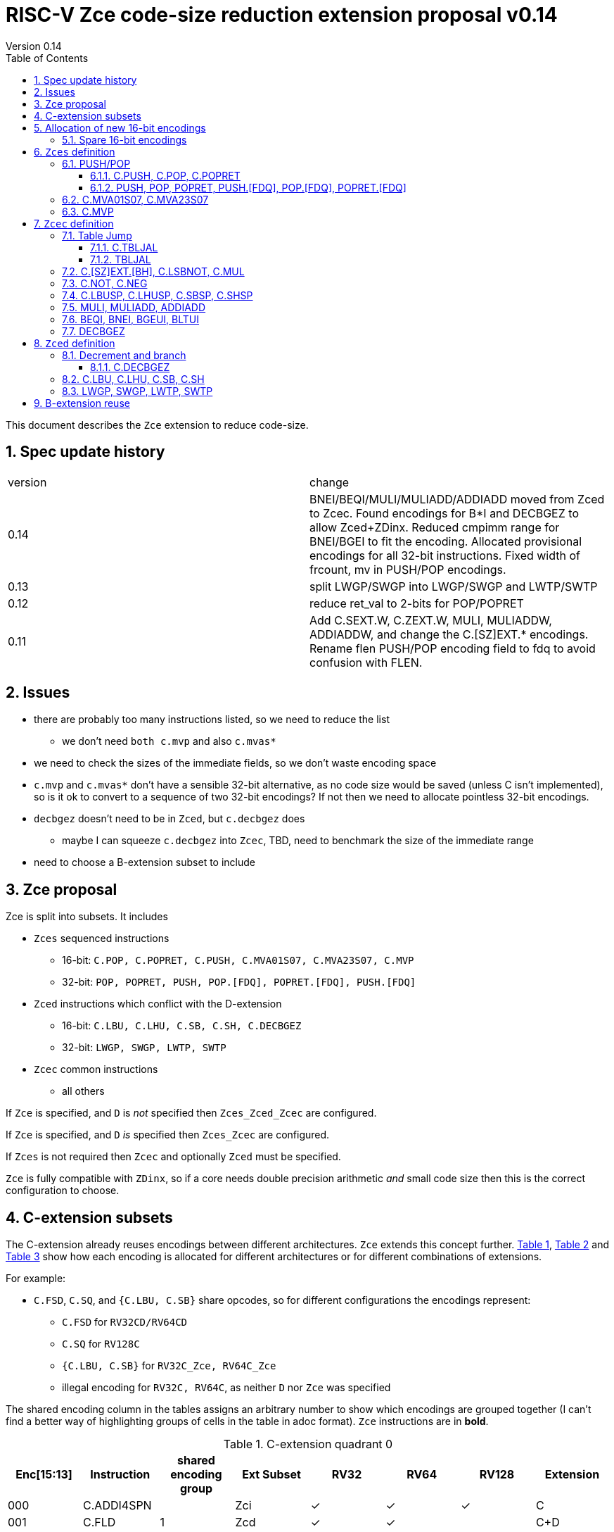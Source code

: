 = RISC-V Zce code-size reduction extension proposal v0.14
Version 0.14
:doctype: book
:encoding: utf-8
:lang: en
:toc: left
:toclevels: 4
:numbered:
:xrefstyle: short
:le: &#8804;
:rarr: &#8658;

This document describes the `Zce` extension to reduce code-size.

== Spec update history

|===================================================================
| version | change
| 0.14    | BNEI/BEQI/MULI/MULIADD/ADDIADD moved from Zced to Zcec. Found encodings for B*I and DECBGEZ to allow Zced+ZDinx. Reduced cmpimm range for BNEI/BGEI to fit the encoding. Allocated provisional encodings for all 32-bit instructions. Fixed width of frcount, mv in PUSH/POP encodings.
| 0.13    | split LWGP/SWGP into LWGP/SWGP and LWTP/SWTP
| 0.12    | reduce ret_val to 2-bits for POP/POPRET
| 0.11    | Add C.SEXT.W, C.ZEXT.W, MULI, MULIADDW, ADDIADDW, and change the C.[SZ]EXT.* encodings. Rename flen PUSH/POP encoding field to fdq to avoid confusion with FLEN.
|===================================================================

== Issues

* there are probably too many instructions listed, so we need to reduce the list
** we don't need `both c.mvp` and also `c.mvas*`
* we need to check the sizes of the immediate fields, so we don't waste encoding space
* `c.mvp` and `c.mvas*` don't have a sensible 32-bit alternative, as no code size would be saved (unless C isn't implemented), so is it ok to convert to a sequence of two 32-bit encodings? If not then we need to allocate pointless 32-bit encodings.
* `decbgez` doesn't need to be in `Zced`, but `c.decbgez` does
** maybe I can squeeze `c.decbgez` into `Zcec`, TBD, need to benchmark the size of the immediate range
* need to choose a B-extension subset to include

== Zce proposal

Zce is split into subsets. It includes 

* `Zces` sequenced instructions
** 16-bit: `C.POP, C.POPRET, C.PUSH, C.MVA01S07, C.MVA23S07, C.MVP`     
** 32-bit: `POP, POPRET, PUSH, POP.[FDQ], POPRET.[FDQ], PUSH.[FDQ]`
* `Zced` instructions which conflict with the D-extension
** 16-bit: `C.LBU, C.LHU, C.SB, C.SH, C.DECBGEZ`
** 32-bit: `LWGP, SWGP, LWTP, SWTP`
* `Zcec` common instructions
** all others

If `Zce` is specified, and `D` is _not_ specified then `Zces_Zced_Zcec` are configured.

If `Zce` is specified, and `D` _is_  specified then `Zces_Zcec` are configured.

If `Zces` is not required then `Zcec` and optionally `Zced` must be specified.

`Zce` is fully compatible with `ZDinx`, so if a core needs double precision arithmetic _and_ small code size then this is the correct configuration to choose.

== C-extension subsets

The C-extension already reuses encodings between different architectures. `Zce` extends this concept further. <<zce_quad0>>, <<zce_quad1>> and <<zce_quad2>> show how each encoding is allocated for different architectures or for different combinations of extensions.

For example:

* `C.FSD`, `C.SQ`, and `{C.LBU, C.SB}` share opcodes, so for different configurations the encodings represent:
** `C.FSD` for `RV32CD/RV64CD`
** `C.SQ`  for `RV128C`
** `{C.LBU, C.SB}` for `RV32C_Zce, RV64C_Zce`
** illegal encoding for `RV32C, RV64C`, as neither `D` nor `Zce` was specified

The shared encoding column in the tables assigns an arbitrary number to show which encodings are grouped together (I can't find a better way of highlighting groups of cells in the table in adoc format). `Zce` instructions are in *bold*.

[#zce_quad0]
.C-extension quadrant 0
[width="100%",options=header]
|===============================================================================
|Enc[15:13]|Instruction|shared encoding group|Ext Subset|RV32|RV64|RV128|Extension
|000       |C.ADDI4SPN| |Zci |✓|✓ |✓  |C

|001       |C.FLD     |1|Zcd |✓|✓ |   |C+D
|001       |C.LQ      |1|Zcq |  |  |✓  |C
|001       |*C.DECBGEZ* |1|*Zced*|✓|✓ |  |C+*Zce*

|010       |C.LW      | |Zci |✓|✓ |✓  |C

|011       |C.FLW     |2|Zcf |✓|   |   |C+F
|011       |C.LD      |2|Zc64/Zc128| |✓|✓|C

|100       |*C.POP*     | |*Zces*|	✓|	✓|	✓|	C+*Zce*
|100       |*C.POPRET*  | |*Zces*|	✓|	✓|	✓|	C+*Zce*
|100       |*C.PUSH*    | |*Zces*|	✓|	✓|	✓|	C+*Zce*

|100       |*C.TBLJAL*  | |*Zcec*|	✓|	✓|	✓|	C+*Zce*
|100       |*C.SHSP*    | |*Zcec*|	✓|	✓|	✓|	C+*Zce*
|100       |*C.SBSP*    | |*Zcec*|	✓|	✓|	✓|	C+*Zce*
|100       |*C.LHUSP*   | |*Zcec*|	✓|	✓|	✓|	C+*Zce*
|100       |*C.LBUSP*   | |*Zcec*|	✓|	✓|	✓|	C+*Zce*
|100       |*C.SEXT.B*  | |*Zcec*|	✓|	✓|	✓|	C+*Zce*
|100       |*C.SEXT.H*  | |*Zcec*|	✓|	✓|	✓|	C+*Zce*
|100       |*C.SEXT.W*  | |*Zcec*|	 |	✓|	✓|	C+*Zce*
|100       |*C.ZEXT.B*  | |*Zcec*|	✓|	✓|	✓|	C+*Zce*
|100       |*C.ZEXT.H*  | |*Zcec*|	✓|	✓|	✓|	C+*Zce*
|100       |*C.ZEXT.W*  | |*Zcec*|	 |	✓|	✓|	C+*Zce*
|100       |*C.LSBNOT*  | |*Zcec*|	✓|	✓|	✓|	C+*Zce*
|100       |*C.MUL*     | |*Zcec*|	✓|	✓|	✓|	C+*Zce*
|100       |*C.MVA01S07*| |*Zcec*|	✓|	✓|	✓|	C+*Zce*
|100       |*C.MVA23S07*| |*Zcec*|	✓|	✓|	✓|	C+*Zce*
|100       |*C.MVP*	    | |*Zcec*|  ✓|  ✓| 	✓|  C+*Zce*

|101       |C.FSD     |3|Zcd|✓|✓| |C+D
|101       |C.SQ      |3|Zcq| | |✓|D
|101       |*C.SB*      |3|*Zced*|✓|✓| |C+*Zce*
|101       |*C.LBU*     |3|*Zced*|✓|✓ |  |C+*Zce*

|110       |C.SW      | |Zci|✓|✓|✓|C

|111       |C.FSW     |4|Zcf|✓| | |C+F
|111       |C.SD      |4|Zc64/Zc128| |✓|✓|C
|===============================================================================

[#zce_quad1]
.C-extension quadrant 1
[width="100%",options=header]
|===============================================================================
|Enc[15:13]|Instruction|shared encoding group|Ext Subset|RV32|RV64|RV128|Extension

|000       |C.NOP	| |Zci	|✓	|✓	|✓	|C
|000       |C.ADDI	| |Zci	|✓	|✓	|✓	|C


|001       |C.JAL	        |5|Zc32	        |✓	|	|	|C
|001       |C.ADDIW (rd=0:RSV)  |5|Zc64/Zc128	|	|✓	|✓	|C

|010       |C.LI (rd=0:HINT) | |Zci	|✓	|✓	|✓	|C


|011       |C.ADDI16SP (nzimm=0:RSV)	| | Zci	|✓	|✓	|✓	|C
|011       |C.LUI (nzimm=0: RSV; rd=0:HINT)	| |Zci	|✓	|✓	|✓	|C


|100       |C.SRLI (RV32:NSE, nzuimm[5]=1)        |6|Zc32/Zc64	|✓	|✓	|	|C
|100       |C.SRLI64 (RV32:HINT)                  |6|Zc128	|	|	|✓	|C
|100       |C.SRAI (RV32:NSE, nzuimm[5]=1)        |7|Zc32/Zc64	|✓	|✓	|	|C
|100       |C.SRAI64 (RV32/64:HINT)               |7|Zc128	|	|	|✓       |C
|100       |C.ANDI                                | |Zci	|✓	|✓	|✓	|C
|100       |C.SUB                                 | |Zci	|✓	|✓	|✓	|C
|100       |C.XOR                                 | |Zci	|✓	|✓	|✓	|C
|100       |C.OR                                  | |Zci	|✓	|✓	|✓	|C
|100       |C.AND                                 | |Zci	|✓	|✓	|✓	|C
|100       |C.SUBW (RV32:RSV)                     | |Zc64/Zc128	|	|✓	|✓	|C
|100       |C.ADDW (RV32:RSV)                     | |Zc64/Zc128	|	|✓	|✓	|C

|101       |C.J	       | |Zci	|✓	|✓	|✓	|C


|110       |C.BEQZ	| |Zci	|✓	|✓	|✓	|C


|111       |C.BNEZ	| |Zci	|✓	|✓	|✓	|C
|===============================================================================

[#zce_quad2]
.C-extension quadrant 2
[width="100%",options=header]
|======================================================================================================
|Enc[15:13]|Instruction|shared encoding group|Ext Subset|RV32|RV64|RV128|Extension

|000       |C.SLLI (rd=0:HINT; RV32 && nzuimm[5]=1:NSE)| 8|Zc32/Zc64	|✓	|✓	|	|C
|000       |C.SLLI64 (RV32/64 or rd=0:HINT)	       | 8|Zc128	        |	|	|✓	|C
|001       |C.FLDSP	                               | 9|Zcd	        |✓	|✓	|	|C+D
|001       |C.LQSP (rd=0:RSV)	                     | 9|Zc128	        |	|	|✓	|C
|001       |*unallocated*	                         | 9|*Zced* 	|✓	|✓	| 	|C+*Zce*
|010       |C.LWSP (rd=0:RSV)	                     |  |Zci	        |✓	|✓	|✓	|C
|011       |C.FLWSP	                               |10|Zcf	        |✓	|	|	|C+F
|011       |C.LDSP (rd=0:HINT)	                   |10|Zc64/Zc128	|	|✓	|✓	|C
|100       |C.JR     (rd=0:RSV)	                   |  |Zci   	|✓	|✓	|✓	|C
|100       |C.MV   (rd=0:HINT)	                   |  |Zci   	|✓	|✓	|✓	|C
|100       |C.EBREAK	                             |  |Zci   	|✓	|✓	|✓	|C
|100       |C.JALR	                               |  |Zci   	|✓	|✓	|✓	|C
|100       |C.ADD (rd=0:HINT)	                     |  |Zci   	|✓	|✓	|✓	|C
|101       |C.FSDSP	                               |11|Zcd	        |✓	|✓	|	|C+D
|101       |C.SQSP	                               |11|Zc128		|       | 	|✓	|C
|101       |*C.SH*	                               |11|*Zced**	|✓	|✓	| 	|C+*Zce*
|101       |*C.LHU*	                               |11|*Zced* 	|✓	|✓	| 	|C+*Zce*
|110       |C.SWSP	                               |  |Zci	        |✓	|✓	|✓	|C
|111       |C.FSWSP	                               |12|Zcf	        |✓	|	|	|C+F
|111       |C.SDSP	                               |12|Zc128	        |	|✓	|✓	|C
|======================================================================================================

== Allocation of new 16-bit encodings

This section gives a short-hand lookup of exactly where the new encodings are allocated to make it easier to review the encoding space. The first column is the group number from <<zce_quad0>>, <<zce_quad1>> and <<zce_quad2>>.

|======================================
|Group|[15:13]|[12:10]|[1:0]|Instruction

| |100    |000    |00   |C.POP, C.POPRET, C.PUSH
| |100    |001    |00   |C.[SZ]EXT.[BH], C.LSBNOT, C.MUL
| |100    |01x    |00   |C.L[BH]USP, C.S[BH]SP
| |100    |100    |00   |C.MVA01S07, C.MVA23S07
| |100    |101    |00   |C.MVP
| |100    |11x    |00   |C.TBLJAL

|1|001    |xxx    |00   |C.DECBGEZ

|3|101    |0xx    |00   |C.SB
|3|101    |1xx    |00   |C.LBU

| |011    |000    |00   |C.NOT
| |011    |001    |00   |C.NEG


|11|101   |0xx    |10   |C.SH
|11|101   |1xx    |10   |C.LHU
|======================================


=== Spare 16-bit encodings

Some spare encodings are noted in the tables below. The remaining unallocated space is listed here:

[#spare encodings]
.spare 16-bit encodings
[width="100%",options=header]
|================================================================================================
| 15 | 14 | 13 | 12 | 11 | 10 | 9 | 8 | 7 | 6  | 5  | 4 | 3 | 2 | 1 | 0 |instruction         
3+|  011       |0   |1  4+|xxxx         5+|00000              2+|01     | *reserved*
17+|These three are RV32 only
3+|  000       |1 10+|  xxxxx                                 2+|10     | *reserved*
3+|  100       |1   |0  9+| xxxx                              2+|01     | *reserved*
3+|  100       |1 2+|11 8+| xxxx                              2+|00     | *reserved*
17+|This conflicts with the D-extension
3+|  001     11+|xxxx                                         2+|10     | *reserved*
|================================================================================================

== `Zces` definition

`Zces` is optional as cores may not want to build the sequencer to issue the instructions.

=== PUSH/POP
[[pushpop16]]
==== C.PUSH, C.POP, C.POPRET

The specification is https://github.com/riscv/riscv-code-size-reduction/blob/master/ISA%20proposals/Huawei/riscv_push_pop_extension_RV32_RV64_UABI.adoc[here].

[NOTE]

  The reserved 16-bit encodings could be used for EABI versions in the future.

[#proposed-16bit-encodings-1]
.PUSH/POP 16-bit encodings
[width="100%",options=header]
|===============================================================================
|15 |14 |13 |12 |11 |10  |9 |8  |7 |6   |5 |4 |3 |2           |1 |0 |instruction
17+|`C.POP` and reserved values of rcount/spimm to save encoding space
3+|100  |0  |0  |0  |0 2+|rcount[1:0]|0 |0 2+|00 | spimm[0] 2+| 00  |C.POP
3+|100  |0  |0  |0  |1 2+|xx         |0 |0 3+|xxx           2+| 00  |*reserved*
3+|100  |0  |0  |0 3+|xxx            |0 |0 2+|!=00| x       2+| 00  |*reserved*
17+|`C.POPRET` and reserved values of rcount/spimm to save encoding space
3+|100  |0  |0  |0 3+|rcount[2:0]  |ret0|1 3+|spimm[2:0]    2+| 00  |C.POPRET
3+|100  |0  |0  |0   |1 2+|xxx        |x|1 |1 2+|xx         2+| 00  |*reserved*
17+|`C.PUSH` and reserved values of rcount/spimm to save encoding space
3+|100  |0  |0  |0 3+|rcount[2:0]  |1 |0 3+|spimm[2:0]      2+| 00  |C.PUSH
3+|100  |0  |0  |0   |1 2+|xx      |1 |0   |1 2+|xx         2+| 00  |*reserved*
|===============================================================================

  * For `C.POPRET`, `ret_val[0]=ret0` as specified in the encoding, `ret_val[1]=0`. 
  * For `C.POP` `ret_val[1:0]=0`.
  * Some encodings remain *reserved* for the time being so we can add them later if they can be justified
  ** For `C.POP`, `rcount[2]=1` is reserved
  ** For `C.POP`, `spimm > 1` is reserved
  ** For `C.PUSH/C.POPRET`, `rcount[2]=1 && spimm[2]=1` is reserved

[#pushpop_semantics]
.PUSH/POP semantics
[width="100%",options=header]
|=======================================================================
|instruction    | definition
| C.POP         | https://github.com/riscv/riscv-code-size-reduction/blob/master/ISA%20proposals/Huawei/riscv_push_pop_extension_RV32_RV64_UABI.adoc[POP registers]
| C.POPRET      | https://github.com/riscv/riscv-code-size-reduction/blob/master/ISA%20proposals/Huawei/riscv_push_pop_extension_RV32_RV64_UABI.adoc[POP registers and return]
| C.PUSH        | https://github.com/riscv/riscv-code-size-reduction/blob/master/ISA%20proposals/Huawei/riscv_push_pop_extension_RV32_RV64_UABI.adoc[PUSH registers]
|=======================================================================

[#pushpop-32bit]
.PUSH/POP assembly syntax
[width="100%",options=header]
|======================================================================================================
|instruction | assembly syntax       | requirements for 16-bit encoding   | 32-bit extension
|C.POP       | pop    <args>         | <args> map to a 16-bit encoding | Zce
|C.POPRET    | popret <args>         | <args> map to a 16-bit encoding | Zce
|C.PUSH      | push   <args>         | <args> map to a 16-bit encoding | Zce
|======================================================================================================

Assembly examples are https://github.com/riscv/riscv-code-size-reduction/blob/master/ISA%20proposals/Huawei/riscv_push_pop_extension_RV32_RV64_UABI.adoc#assembly-examples[here].

[[pushpop32]]
==== PUSH, POP, POPRET, PUSH.[FDQ], POP.[FDQ], POPRET.[FDQ]

[NOTE]

  These encodings are provisional.


.push/pop 32-bit encodings
[options="header",width="100%"]
|=========================================================================================================================
| 31 | 30|29   |28|27| 26|25   |24 |23|22|21:20         |19:18|17:16|15 | 14:12   | 11:10 |9: 7      | 6 : 0 | instruction
19+|`PUSH` encodings
6+|0000000         2+|00         2+|00   |mv          2+|rcount     |ra | 001   2+| spimm             |1000011| PUSH
6+|0000000         2+|00         2+|01   |frcount     2+|rcount     |ra | 001   2+| spimm             |1000011| PUSH.F
6+|0000000         2+|00         2+|10   |frcount     2+|rcount     |ra | 001   2+| spimm             |1000011| PUSH.D
6+|0000000         2+|00         2+|11   |frcount     2+|rcount     |ra | 001   2+| spimm             |1000011| PUSH.Q
19+|`POP` encodings
6+|0000000         2+|01         2+|00   |ret_val     2+|rcount     |ra | 010   2+| spimm             |1000011| POP
6+|0000000         2+|01         2+|01   |frcount     2+|rcount     |ra | 010   2+| spimm             |1000011| POP.F
6+|0000000         2+|01         2+|10   |frcount     2+|rcount     |ra | 010   2+| spimm             |1000011| POP.D
6+|0000000         2+|01         2+|11   |frcount     2+|rcount     |ra | 010   2+| spimm             |1000011| POP.Q
19+|`POPRET` encodings
6+|0000000         2+|10         2+|00   |ret_val     2+|rcount     |1  | 011   2+| spimm             |1000011| POPRET
6+|0000000         2+|10         2+|01   |frcount     2+|rcount     |1  | 011   2+| spimm             |1000011| POPRET.F
6+|0000000         2+|10         2+|10   |frcount     2+|rcount     |1  | 011   2+| spimm             |1000011| POPRET.D
6+|0000000         2+|10         2+|11   |frcount     2+|rcount     |1  | 011   2+| spimm             |1000011| POPRET.Q
|=========================================================================================================================

[NOTE]
  bits [23:22] are the `fdq` field
  `ra=1` for all `popret` encodings, it is not specified in the encoding

The specification is https://github.com/riscv/riscv-code-size-reduction/blob/master/ISA%20proposals/Huawei/riscv_push_pop_extension_RV32_RV64_UABI.adoc[here] and the 16-bit encoding is in <<pushpop16>>.


=== C.MVA01S07, C.MVA23S07

Register moves are the most common in GCC output in both the benchmark suite and the Debian distro. These two instructions combine two very common pairs of moves into single 16-bit encodings:

* move from two `s[0-7]` registers into `a0` and `a1`.
* move from two `s[0-7]` registers into `a2` and `a3`.

[NOTE]

  The syntax takes ABI names not `x` register names, so it is unusual. However this allows much more frequent usage without increasing the encoding space requirement.

[NOTE]

  Currently there are no 32-bit equivalent instructions, is it enough to expand to *two* 32-bit instructions?

[NOTE]

  These are optional (`Zces`) as they require 2 register file write ports, or are sequenced.

[#proposed-16bit-encodings-4]
.`C.MV01S07, C.MV23S07` 16-bit encoding
[width="100%",options=header]
|================================================================================================
| 15 | 14 | 13 | 12 | 11 | 10 | 9 | 8 | 7 | 6  | 5  | 4 | 3 | 2 | 1 | 0 |instruction         
3+|  100     2+|10     3+| 000      3+|sreg1      3+|sreg2    2+| 00    | C.MVA01S07
3+|  100     2+|10     3+| 001      3+|sreg1      3+|sreg2    2+| 00    | C.MVA23S07
|================================================================================================

[#mvs07_semantics]
.`C.MV01S07, C.MV23S07` semantics
[width="100%",options=header]
|=======================================================================
|instruction                | definition
| C.MVA01S07 sreg1, sreg2   | mv a0, s[sreg1];  mv a1, s[sreg2]
| C.MVA23S07 sreg1, sreg2   | mv a2, s[sreg1];  mv a3, s[sreg2]
|=======================================================================

[#mvs07_syntax]
.`C.MV01S07, C.MV23S07` assembly syntax
[width="100%",options=header]
|======================================================================================================
|instruction | assembly syntax        | requirements for 16-bit encoding   | 32-bit extension
|C.MVAS01S07 | mv(a0,a1),(sreg1,sreg2)| none                               | N/A
|C.MVAS23S07 | mv(a2,a3),(sreg1,sreg2)| none                               | N/A
|======================================================================================================

Assembly examples.
[source,sourceCode,text]
----
# c.mva01s: sreg1 = 0; sreg2 = 0;
mv (a0, a1), (s0, s0) ; # mv a0, s0; mv a1, s0

# c.mva23s: sreg1 = 1; sreg2 = 3;
mv (a2, a3), (s1, s3) ; # mv a2, s1; mv a3, s3
----


=== C.MVP

The generic move uses standard x register numbers, and so it more standard than `C.MVA*S07`, however it takes a lot more encoding space. Both register pairs must be even/odd pairs (`rdp[0]=0, rsp[0]=0`) to reduce the encoding space requirement.

[NOTE]

  Currently there are no 32-bit equivalent instructions, is it enough to expand to *two* 32-bit instructions?

[NOTE]

  These are optional as they require 2 register file write ports, or are sequenced.

[#mvp-encoding]
.generic double move 16-bit encoding
[width="100%",options=header]
|================================================================================================
| 15 | 14 | 13 | 12 | 11 | 10 | 9 | 8 | 7 | 6  | 5  | 4 | 3 | 2 | 1 | 0 |instruction         
3+|  100     3+|101    4+| rdp[4:1] 4+|  rsp[4:1]       2+| 00    | C.MVP
|================================================================================================

[#mvp-semantics]
.generic double move semantics
[width="100%",options=header]
|=======================================================================
|instruction            | definition
| C.MVP rdp, rsp        | mv rdp, rsp;  mv rdp+1, rsp+1
|=======================================================================

[#mvp-syntax]
.`C.MV01S07, C.MV23S07` assembly syntax
[width="100%",options=header]
|======================================================================================================
|instruction | assembly syntax          | requirements for 16-bit encoding   | 32-bit extension
|C.MVP       | mv(rdp,rsp),(rdp+1,rsp+1)| none                               | N/A
|======================================================================================================

[NOTE]

  Currently there are no 32-bit equivalent instructions, is it enough to expand to *two* 32-bit instructions?

Assembly examples.
[source,sourceCode,text]
----
# c.mvp: sreg1 = 0; sreg2 = 0;
mv (x2, x3), (x18, x19) ; # mv x2, x2; mv x18, x19
----


== `Zcec` definition

=== Table Jump

[[tablejump16]]
==== C.TBLJAL

The specification is https://github.com/riscv/riscv-code-size-reduction/blob/master/ISA%20proposals/Huawei/table%20jump.adoc[here].

The 32-bit encoding is in <<tablejump32>>.

[#tbljal-16encoding]
.C.TBLJAL 16-bit encoding
[width="100%",options=header]
|=============================================================================================
| 15 | 14 | 13 | 12 | 11 | 10 | 9 | 8 | 7 | 6  | 5  | 4 | 3 | 2 | 1 | 0 |instruction         
3+|  100       | 1  | 1     9+|index9                             2+| 00 | C.TBLJAL
|=============================================================================================

[[tablejump32]]
==== TBLJAL

[NOTE]

  This encoding is provisional.

The 16-bit encoding is in <<tablejump16>> and the specification is https://github.com/riscv/riscv-code-size-reduction/blob/master/ISA%20proposals/Huawei/table%20jump.adoc[here].

[zcec-32bit-encodings-table-jump]
.*temporary* TBLJAL 32-bit encodings
[width="100%",options=header]
|=========================================================================================================================
| 31 | 30|29   |28|27| 26|25   |24  |23|22|21:20      |19:18|17:16|15 | 14:12   | 11:10 |9:7 | 6 : 0 | instruction
9+|000000000                         5+|index13[12:5]                 | 000   2+| index13[4:0]      |1000011| TBLJAL
|=========================================================================================================================

=== C.[SZ]EXT.[BH], C.LSBNOT, C.MUL

These instructions are 16-bit versions of existing 32-bit instructions.

[#dyadic-16encodings]
.simple instructions 16-bit encodings
[width="100%",options=header]
|=============================================================================================
| 15 | 14 | 13 | 12 | 11 | 10 | 9 | 8 | 7 | 6  | 5  | 4 | 3 | 2 | 1 | 0 |instruction         
17+|Single source/dest with room for 3 more encodings
3+|  100       | 0  | 0  | 1 3+| rs1'/rd' | 0  | 0  3+| 000     2+| 00  | C.ZEXT.B
3+|  100       | 0  | 0  | 1 3+| rs1'/rd' | 0  | 0  3+| 001     2+| 00  | C.ZEXT.H
3+|  100       | 0  | 0  | 1 3+| rs1'/rd' | 0  | 0  3+| 010     2+| 00  | C.ZEXT.W
3+|  100       | 0  | 0  | 1 3+| rs1'/rd' | 0  | 0  3+| 011     2+| 00  | C.SEXT.B
3+|  100       | 0  | 0  | 1 3+| rs1'/rd' | 0  | 0  3+| 100     2+| 00  | C.SEXT.H
3+|  100       | 0  | 0  | 1 3+| rs1'/rd' | 0  | 0  3+| 101     2+| 00  | C.SEXT.W
3+|  100       | 0  | 0  | 1 3+| rs1'/rd' | 0  | 0  3+| 110     2+| 00  | C.LSBNOT
3+|  100       | 0  | 0  | 1 3+| xxx      | 0  | 0  3+| 111     2+| 00  | *reserved*
17+|Dyadic with room for 2 more encodings
3+|  100       | 0  | 0  | 1 3+| rs1'/rd' | 0  | 1  3+| rs2'    2+| 00  | C.MUL
3+|  100       | 0  | 0  | 1 3+| xxx      | 1  | x  3+| xxx     2+| 00  | *reserved*
|=============================================================================================

[#monsemantics]
.simple instruction semantics
[width="100%",options=header]
|=======================================================================
|instruction    | definition
| C.ZEXT.B      | rd' = zero_ext(rd'[ 7:0])
| C.ZEXT.H      | rd' = zero_ext(rd'[15:0])
| C.SEXT.B      | rd' = sign_ext(rd'[ 7:0])
| C.SEXT.H      | rd' = sign_ext(rd'[15:0])
| C.LSBNOT      | rd' = rd' XOR 1
| C.MUL         | rd' = rd' * rs2'
2+|RV64/RV128 only
| C.ZEXT.W      | rd' = zero_ext(rd'[31:0])
| C.SEXT.W      | rd' = sign_ext(rd'[31:0])
|=======================================================================

[#mon-32bit]
.simple instruction 32-bit equivalent instructions/pseudo-instructions
[width="100%",options=header]
|======================================================================================================
|instruction | assembly syntax       | requirements for 16-bit encoding   | 32-bit extension
|C.ZEXT.B    | zext.b rd             | all registers x8-x15, rd==rs1      | I-extension
|C.ZEXT.H    | zext.h rd             | all registers x8-x15, rd==rs1      | B-extension
|C.SEXT.B    | sext.b rd             | all registers x8-x15, rd==rs1      | B-extension
|C.SEXT.H    | sext.h rd             | all registers x8-x15, rd==rs1      | B-extension
|C.LSBNOT    | lsbnot rd             | all registers x8-x15, rd==rs1      | I-extension
|C.MUL       | mul    rd, rs1, rs2   | all registers x8-x15, rd==rs1      | I-extension
4+|RV64/RV128 only
|C.ZEXT.W    | zext.w rd             | all registers x8-x15, rd==rs1      | B-extension
|C.SEXT.W    | sext.w rd             | all registers x8-x15, rd==rs1      | B-extension
|======================================================================================================

Assembly Examples

[source,sourceCode,text]
----
zext.b a5;  # a5 = zero_ext(a5[7:0])
zext.h a5;  # a5 = zero_ext(a5[15:0])
sext.b a5;  # a5 = sign_ext(a5[7:0])
sext.h a5;  # a5 = sign_ext(a5[15:0])

lsbnot a5;      # a5 = a5 XOR 1

mul a5, a5, a6; # a5 = a5 * a6

#RV64/RV128 only

zext.w a5; # a5 = zero_ext(a5[31:0])
sext.w a5; # a5 = sign_ext(a5[31:0])

----


=== C.NOT, C.NEG

These instructions are 16-bit versions of existing 32-bit instructions.

[#monadic-16encodings]
.B-extension monadic instructions 16-bit encodings
[width="100%",options=header]
|=============================================================================================
| 15 | 14 | 13 | 12 | 11 | 10 | 9 | 8 | 7 | 6  | 5  | 4 | 3 | 2 | 1 | 0 |instruction         
17+|These are taken from the B-extension draft specification
3+|  011       |0   | 0  | 0 3+| rs1'/rd'  5+| 00000            2+| 01  | C.NOT
3+|  011       |0   | 0  | 1 3+| rs1'/rd'  5+| 00000            2+| 01  | C.NEG
|=============================================================================================

[#monadic-semantics]
.B-extension monadic semantics
[width="100%",options=header]
|=======================================================================
|instruction    | definition
| C.NOT         | rd' = ~rd' / rd' = rd' XOR -1
| C.NEG         | rd' = -rd'
|=======================================================================

[#monadic-32bit]
.B-extension monadic instructions 32-bit equivalent instructions/pseudo-instructions
[width="100%",options=header]
|======================================================================================================
|instruction | assembly syntax       | requirements for 16-bit encoding   | 32-bit extension
|C.NOT       | not    rd, rs1        | all registers x8-x15, rd==rs1      | I-extension
|C.NEG       | sub    rd, 0, rs2     | all registers x8-x15, rd==rs2      | I-extension
|======================================================================================================

Assembly Examples

[source,sourceCode,text]
----
not a5          # a5 = ~a5 bitwise inversion
neg a5          # a5 = -a5 two's complement inversion
----


=== C.LBUSP, C.LHUSP, C.SBSP, C.SHSP

[#ldstbhsprel-16encodings]
.load/store half/byte SP relative 16-bit encodings
[width="100%",options=header]
|================================================================================================
| 15 | 14 | 13 | 12 | 11 | 10 | 9 | 8 | 7 | 6  | 5  | 4 | 3 | 2 | 1 | 0 |instruction         
17+|source/dest with one other source operand, stack pointer relative
3+|  100       | 0  | 1  |uimm[3] 3+|     rd' 3+|uimm[2:0]    2+|00 2+|00 | C.LBUSP
3+|  100       | 0  | 1  |uimm[3] 3+|     rd' 3+|uimm[2:1，4] 2+|01 2+|00 | C.LHUSP
3+|  100       | 0  | 1  |uimm[3] 3+|    rs2' 3+|uimm[2:0]    2+|10 2+|00 | C.SBSP
3+|  100       | 0  | 1  |uimm[3] 3+|    rs2' 3+|uimm[2:1，4] 2+|11 2+|00 | C.SHSP
|================================================================================================

[#ldstbhsprel-semantics]
.load/store byte/half SP relative semantics
[width="100%",options=header]
|=======================================================================
|instruction    | definition
| C.LBUSP       | rd' = zero_ext(Memory[sp + zero_ext(uimm)][ 7:0])
| C.LHUSP       | rd' = zero_ext(Memory[sp + zero_ext(uimm)][15:0])
| C.SBSP        | Memory[sp + zero_ext(uimm)][ 7:0] = rs2'[ 7:0]
| C.SHSP        | Memory[sp + zero_ext(uimm)][15:0] = rs2'[15:0]
|=======================================================================

[#ldstbh_sprel_32bit]
.load/store byte/half SP relative assembly syntax and 32-bit equivalent instructions
[width="100%",options=header]
|======================================================================================================
|instruction | assembly syntax       | requirements for 16-bit encoding   | 32-bit extension
|C.LBUSP     | lbu    rd, imm(sp)    | rd is x8-x15, imm is in range      | I-extension
|C.LHUSP     | lhu    rd, imm(sp)    | rd is x8-x15, imm is in range      | I-extension
|C.SBSP      | sb     rd, imm(sp)    | rd is x8-x15, imm is in range      | I-extension
|C.SHSP      | sh     rd, imm(sp)    | rd is x8-x15, imm is in range      | I-extension
|======================================================================================================

Assembly Examples

[source,sourceCode,text]
----
lbu a5,20(sp)   # a5 = zero_ext(Memory(sp+20)[ 7:0])
lhu a5,20(sp)   # a5 = zero_ext(Memory(sp+20)[15:0])
sb  a5,20(sp)   # Memory(sp+20)[ 7:0] = a5[ 7:0]   
sh  a5,20(sp)   # Memory(sp+20)[15:0] = a5[15:0]   
----

=== MULI, MULIADD, ADDIADD

See https://github.com/clairexen/riscv-fanfic/blob/master/riscv-rcfmt/riscv-rcfmt.md[Clare's proposal from the B-extension].
Also see https://github.com/riscv/riscv-code-size-reduction/blob/master/existing_extensions/Huawei%20Custom%20Extension/riscv_muladd_extension.rst[this document], which is implemented on silicon.

[zcec-32bit-encodings-arithmetic]
.arithmetic instructions 32-bit encodings
[width="100%",options=header]
|=========================================================================================================================
| 31 | 30|29   |28|27| 26|25   |24  |23|22|21:20      |19:18|17:16|15 | 14:12   | 11:10 |9:7        | 6 : 0 | instruction
19+| *https://github.com/clairexen/riscv-fanfic/blob/master/riscv-rcfmt/riscv-rcfmt.md[Clare's proposal from the B-extension]*
11+|imm[11:0]                                         |00 2+|rs1'   2+| 11100           | rd'       |0011011| MULI
11+|imm[11:0]                                         |10 2+|rs1'   2+| 11100           | rd'       |0011011| MULIW
9+|imm[8:0]                          2+|rs2'          |00 2+|rs1'   2+| 11100           | rd'       |0011111| MULIADD
9+|imm[8:0]                          2+|rs2'          |10 2+|rs1'   2+| 11100           | rd'       |0011111| MULIADDW
9+|imm[8:0]                          2+|rs2'          |00 2+|rs1'   2+| 11101           | rd'       |0011111| ADDIADD
9+|imm[8:0]                          2+|rs2'          |10 2+|rs1'   2+| 11101           | rd'       |0011111| ADDIADDW
|=========================================================================================================================

[#arithmetic_semantics]
.Arithmetic semantics
[width="100%",options=header]
|=======================================================================
|instruction    | definition
|MULI           |rd' = rs1' * sign_ext(imm)
|MULIADD        |rd' = rs1' + rs2' * sign_ext(imm)
|ADDIADD        |rd' = rs1' + rs2' + sign_ext(imm)
2+|RV64/RV128 only
|MULIW          |rd' = sign_ext(rs1'[31:0] * sign_ext(imm))
|MULIADDW       |rd' = sign_ext(rs1'[31:0] + rs2' * sign_ext(imm))
|ADDIADDW       |rd' = sign_ext(rs1'[31:0] + rs2' + sign_ext(imm))
|=======================================================================

=== BEQI, BNEI, BGEUI, BLTUI

These allocate reserved encodings.

The encodings allow a comparison of a register and an immediate value. `BEQI` in particular is very useful for _switch_ statements. 

[NOTE]

  The full set of comparisons would include `BGEI, BLTI` but these are rarely inferred by the compiler, so are not implemented. See https://github.com/riscv/riscv-code-size-reduction/blob/master/existing_extensions/Huawei%20Custom%20Extension/riscv_condbr_imm_extension.rst[this document], which is implemented on silicon.

[zced-32bit-encodings]
.proposed 32-bit encodings for `Zced`
[width="100%",options=header]
|=========================================================================================================================
| 31:27              | 26:25  |24   |23|22:20         |19:18|17:16|15 | 14:12   | 11:10 |9:7        | 6 : 0 | instruction
| scmpimm[5:1]       |10      |scmpimm[0]  2+|  offset[9:6]  3+| rs1  | 000   2+| offset[5:1]       |1000011| BEQI
| scmpimm[5:1]       |10      |scmpimm[0]  2+|  offset[9:6]  3+| rs1  | 001   2+| offset[5:1]       |1000011| BNEI
| zcmpimm[5:1]       |10      |zcmpimm[0]  2+|  offset[9:6]  3+| rs1  | 010   2+| offset[5:1]       |1000011| BGEUI
| zcmpimm[5:1]       |10      |zcmpimm[0]  2+|  offset[9:6]  3+| rs1  | 011   2+| offset[5:1]       |1000011| BLTUI
|=========================================================================================================================

[#compare-immediate branch_semantics]
.Compare immediate branch semantics
[width="100%",options=header]
|=======================================================================
|instruction    | definition
| BEQI          | if (rs1==sign_ext(scmpimm)) target_pc=PC+offset; else target_pc=PC+4;
| BNEI          | if (rs1!=sign_ext(scmpimm)) target_pc=PC+offset; else target_pc=PC+4;
| BGEUI         | if (rs1>=~u~ zero_ext(zcmpimm)) target_pc=PC+offset; else target_pc=PC+4;
| BLTUI         | if (rs1<~u~  zero_ext(zcmpimm)) target_pc=PC+offset; else target_pc=PC+4;
|=======================================================================

=== DECBGEZ

This reuses uses reserved encoding space adjacent to `BNEI` etc.

The 16-bit encoding and specification is in <<decbr16>>.

[decbgez-32bit-encodings]
.proposed 32-bit encodings for arithmetic instructions
[width="100%",options=header]
|=========================================================================================================================
| 31:27              | 26:25   |24  |23|22:20         |19:18|17:16|15 | 14:12   | 11:10 |9:7        | 6 : 0 | instruction
| imm[9:6]           |10     3+|imm[5:0]              |scale 2+| 000  | 100   2+| rd                |1010011| DECBGEZ
|=========================================================================================================================

[#decbgezsemantics32]
.decrement, compare and branch 32-bit semantics
[width="100%",options=header]
|=======================================================================
|instruction    | definition
| DECBGEZ       | rd = rd - (1<<scale); bge rd, zero, sign_ext(imm);
|=======================================================================

== `Zced` definition

The D-extension takes priority over these encodings.

=== Decrement and branch

[[decbr16]]
==== C.DECBGEZ

This instruction is a combined decrement and branch, used for inferring loops with an optionally scaled loop counter.

[#proposed-16bit-encodings-dec_br]
.proposed 16-bit encodings for dec-and-branch
[width="100%",options=header]
|=============================================================================================
| 15 | 14 | 13 | 12 | 11 | 10 | 9 | 8 | 7 | 6  | 5  | 4 | 3 | 2 | 1 | 0 |instruction         
3+|  001          3+|uimm[6:4] 3+| rd'  3+|uimm[3:1] 2+|scale 2+| 00 | C.DECBGEZ
|=============================================================================================

[#deccmpbrsemantics]
.decrement, compare and branch semantics
[width="100%",options=header]
|=======================================================================
|instruction    | definition
| C.DECBGEZ     | rd' = rd' - (1<<scale); bge rd', zero, -zero_ext(uimm);
|=======================================================================

[#v1.0-32bit]
.32-bit equivalent instructions for decrement, compare and branch semantics
[width="100%",options=header]
|======================================================================================================
|instruction | assembly syntax        | requirements for 16-bit encoding   | 32-bit extension
|C.DECBGEZ   | decbgez, rd, imm, offset | rd is x8-x15, imm is [1248], offset is in range   | Zce
|======================================================================================================


=== C.LBU, C.LHU, C.SB, C.SH

The D-extension takes priority over these encodings

[#ldstbh]
.proposed 16-bit encodings for load/store byte/half
[width="100%",options=header]
|=============================================================================================
| 15 | 14 | 13 | 12 | 11 | 10 | 9 | 8 | 7 | 6  | 5  | 4 | 3 | 2 | 1 | 0 |instruction         
3+|  101       |1 2+|uimm[0,3] 3+| rs1' 2+|uimm[2:1] 3+|rs2'  2+| 00 | C.LBU
3+|  101       |1 2+|uimm[4:3] 3+| rs1' 2+|uimm[2:1] 3+|rs2'  2+| 10 | C.LHU
3+|  101       |0 2+|uimm[0,3] 3+| rs1' 2+|uimm[2:1] 3+|rs2'  2+| 00 | C.SB
3+|  101       |0 2+|uimm[4:3] 3+| rs1' 2+|uimm[2:1] 3+|rs2'  2+| 10 | C.SH
|=============================================================================================

[#ldstbhsemantics]
.Load/store byte/half semantics
[width="100%",options=header]
|=======================================================================
|instruction    | definition
| C.LBU         | rd' = zero_ext(Memory[rs1'+zero_ext(uimm)][ 7:0])
| C.LHU         | rd' = zero_ext(Memory[rs1'+zero_ext(uimm)][15:0])
| C.SB          | rd' = Memory[rs1'+zero_ext(uimm)][ 7:0] = rs2'[ 7:0]
| C.SH          | rd' = Memory[rs1'+zero_ext(uimm)][15:0] = rs2'[15:0]
|=======================================================================

[#ldstbh-32bit]
.Load/store byte-half 32-bit equivalent instructions with a direct equivalent
[width="100%",options=header]
|======================================================================================================
|instruction | assembly syntax       | requirements for 16-bit encoding   | 32-bit extension
|C.LBU       | lbu    rd, imm(rs1)   | all regs x8-x15, imm in range      | I-extension
|C.LHU       | lhu    rd, imm(rs1)   | all regs x8-x15, imm in range      | I-extension
|C.SB        | sb     rd, imm(rs1)   | all regs x8-x15, imm in range      | I-extension
|C.SH        | sh     rd, imm(rs1)   | all regs x8-x15, imm in range      | I-extension
|======================================================================================================

[source,sourceCode,text]
----
lbu a5,20(a4)   # a5 = zero_ext(Memory(a4+20)[ 7:0])
lhu a5,20(a4)   # a5 = zero_ext(Memory(a4+20)[15:0])
sb  a5,20(a4)   # Memory(a4+20)[ 7:0] = a5[ 7:0]
sh  a5,20(a4)   # Memory(a4+20)[15:0] = a5[15:0]
----

=== LWGP, SWGP, LWTP, SWTP

These reuse the encodings for `FLD/FSD`.

`LWGP,SWGP` give a larger offset range than the standard `LW, SW` instructions by making the base register explicitly `gp`, allowing an 18-bit/256KB range of word aligned offsets, instead of a 12-bit/4KB range of byte aligned offsets.

[NOTE]

   Restrictions in the GCC toolchain mean that the full range of `gp` cannot be used for the standard `LW/SW` instructions, in case linker relaxation means that the `gp` relative addresses moves out of range. This will still be the case with `LWGP, SWGP` but the range is so much larger that the impact will be minimal. https://github.com/riscv/riscv-gnu-toolchain/issues/497[See this github issue]. This issue means that with the current RISC-V ISA the full 4KB range cannot be accessed using `gp` using GCC so the benefit is lower than might be expected.

`LWTP,SWTP` give an 18-bit/256KB offset range, which is larger than the standard `LW, SW` instructions by making the base register explicitly `tp`.

[NOTE]

  The intention is to allow the toolchain to use `tp` as a second global pointer, for systems which do not need thread local storage, giving two 256KB address spaces within reach of a single 32-bit load/store word instruction. Any ABI or toolchain implications from allowing this are not covered by this document. `LWTP, SWTP` can also be used to allow a larger range of thread local storage to be accessed with a 32-bit instruction.



[zced-32bit-encodings]
.proposed 32-bit encodings for `LWGP/SWGP/LWTP/SWTP`
[width="100%",options=header]
|=========================================================================================================================
| 31|30|29|28|27     | 26|25   |24  |23|22|21:20      |19:18|17:16|15 | 14:12   | 11:10 |9:7  | 6 : 0 | instruction
 11+|imm[11:2, 17:16]                                2+|imm[15:12]|0   | 011   2+| rd                |0000111| LWGP
  8+|imm[11:5]                3+| rs2                2+|imm[15:12]|0   | 011   2+| imm[4:2, 17:16]   |0100111| SWGP
 11+|imm[11:2, 17:16]                                2+|imm[15:12]|1   | 011   2+| rd                |0000111| LWTP
  8+|imm[11:5]                3+| rs2                2+|imm[15:12]|1   | 011   2+| imm[4:2, 17:16]   |0100111| SWTP
|=========================================================================================================================

[#lwgp_semantics]
.Load/store word GP/TP relative semantics
[width="100%",options=header]
|=======================================================================
|instruction    | definition
| LWGP          | rd=zero_ext(Memory[gp+sign_ext(imm)][31:0]);
| SWGP          | Memory[gp+sign_ext(imm)][31:0])=rs2[31:0];
| LWTP          | rd=zero_ext(Memory[tp+sign_ext(imm)][31:0]);
| SWTP          | Memory[tp+sign_ext(imm)][31:0])=rs2[31:0];
|=======================================================================


== B-extension reuse

Some instructions will be reused from the B-extension. No work has been done on which instructions to choose yet.....


